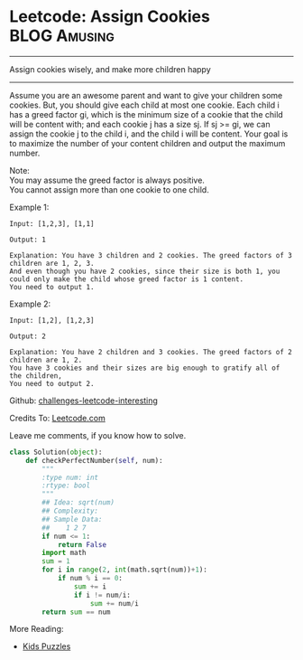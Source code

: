 * Leetcode: Assign Cookies                                          :BLOG:Amusing:
#+OPTIONS: toc:nil \n:t ^:nil creator:nil d:nil
:PROPERTIES:
:type:     #todo
:END:
---------------------------------------------------------------------
Assign cookies wisely, and make more children happy
---------------------------------------------------------------------
Assume you are an awesome parent and want to give your children some cookies. But, you should give each child at most one cookie. Each child i has a greed factor gi, which is the minimum size of a cookie that the child will be content with; and each cookie j has a size sj. If sj >= gi, we can assign the cookie j to the child i, and the child i will be content. Your goal is to maximize the number of your content children and output the maximum number.

Note:
You may assume the greed factor is always positive. 
You cannot assign more than one cookie to one child.

Example 1:
#+BEGIN_EXAMPLE
Input: [1,2,3], [1,1]

Output: 1

Explanation: You have 3 children and 2 cookies. The greed factors of 3 children are 1, 2, 3. 
And even though you have 2 cookies, since their size is both 1, you could only make the child whose greed factor is 1 content.
You need to output 1.
#+END_EXAMPLE

Example 2:
#+BEGIN_EXAMPLE
Input: [1,2], [1,2,3]

Output: 2

Explanation: You have 2 children and 3 cookies. The greed factors of 2 children are 1, 2. 
You have 3 cookies and their sizes are big enough to gratify all of the children, 
You need to output 2.
#+END_EXAMPLE

Github: [[url-external:https://github.com/DennyZhang/challenges-leetcode-interesting/tree/master/assign-cookies][challenges-leetcode-interesting]]

Credits To: [[url-external:https://leetcode.com/problems/assign-cookies/description/][Leetcode.com]]

Leave me comments, if you know how to solve.

#+BEGIN_SRC python
class Solution(object):
    def checkPerfectNumber(self, num):
        """
        :type num: int
        :rtype: bool
        """
        ## Idea: sqrt(num)
        ## Complexity:
        ## Sample Data:
        ##    1 2 7
        if num <= 1:
            return False
        import math
        sum = 1
        for i in range(2, int(math.sqrt(num))+1):
            if num % i == 0:
                sum += i
                if i != num/i:
                    sum += num/i
        return sum == num
#+END_SRC

More Reading:
- [[http://brain.dennyzhang.com/tag/kids/][Kids Puzzles]]
